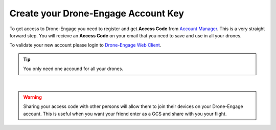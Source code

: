 .. _de-account-create:


====================================
Create your Drone-Engage Account Key
====================================

To get access to Drone-Engage you need to register and get **Access Code** from `Account Manager <http://droneengage.com:8021/accounts.html>`_.
This is a very straight forward step. You will recieve an **Access Code** on your email that you need to save and use in all your drones.


To validate your new account please login to `Drone-Engage Web Client <https://droneengage.com:8021/webclient.html>`_.

.. tip::
    You only need one accound for all your drones.



.. youtube:: https://www.youtube.com/watch?v=p79UZ__NK9o
|

.. warning::
    Sharing your access code with other persons will allow them to join their devices on your Drone-Engage account. This is useful when you want your friend enter as a GCS and share with you your flight.




